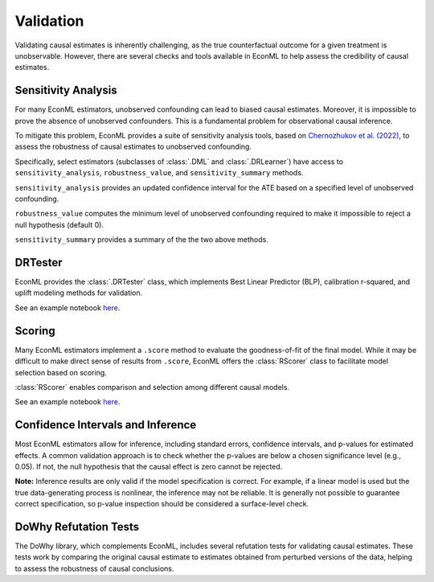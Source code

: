 Validation
======================

Validating causal estimates is inherently challenging, as the true counterfactual outcome for a given treatment is
unobservable. However, there are several checks and tools available in EconML to help assess the credibility of causal
estimates.


Sensitivity Analysis
---------------------

For many EconML estimators, unobserved confounding can lead to biased causal estimates.
Moreover, it is impossible to prove the absence of unobserved confounders.
This is a fundamental problem for observational causal inference.

To mitigate this problem, EconML provides a suite of sensitivity analysis tools,
based on `Chernozhukov et al. (2022) <https://www.nber.org/papers/w30302>`_,
to assess the robustness of causal estimates to unobserved confounding. 

Specifically, select estimators (subclasses of :class:`.DML` and :class:`.DRLearner`)
have access to ``sensitivity_analysis``, ``robustness_value``, and ``sensitivity_summary`` methods.

``sensitivity_analysis`` provides an updated confidence interval for the ATE based on a specified level of unobserved confounding.


``robustness_value`` computes the minimum level of unobserved confounding required
to make it impossible to reject a null hypothesis (default 0).


``sensitivity_summary`` provides a summary of the the two above methods.

DRTester
----------------

EconML provides the :class:`.DRTester` class, which implements Best Linear Predictor (BLP), calibration r-squared,
and uplift modeling methods for validation.

See an example notebook `here <https://github.com/py-why/EconML/blob/main/notebooks/CATE%20validation.ipynb>`__.

Scoring
-------

Many EconML estimators implement a ``.score`` method to evaluate the goodness-of-fit of the final model. While it may be 
difficult to make direct sense of results from ``.score``, EconML offers the :class:`RScorer` class to facilitate model 
selection based on scoring.

:class:`RScorer` enables comparison and selection among different causal models.

See an example notebook `here
<https://github.com/py-why/EconML/blob/main/notebooks/Causal%20Model%20Selection%20with%20the%20RScorer.ipynb>`__.

Confidence Intervals and Inference
----------------------------------

Most EconML estimators allow for inference, including standard errors, confidence intervals, and p-values for
estimated effects. A common validation approach is to check whether the p-values are below a chosen significance level
(e.g., 0.05). If not, the null hypothesis that the causal effect is zero cannot be rejected.

**Note:** Inference results are only valid if the model specification is correct. For example, if a linear model is used
but the true data-generating process is nonlinear, the inference may not be reliable. It is generally not possible to
guarantee correct specification, so p-value inspection should be considered a surface-level check.

DoWhy Refutation Tests
----------------------

The DoWhy library, which complements EconML, includes several refutation tests for validating causal estimates. These
tests work by comparing the original causal estimate to estimates obtained from perturbed versions of the data, helping
to assess the robustness of causal conclusions.